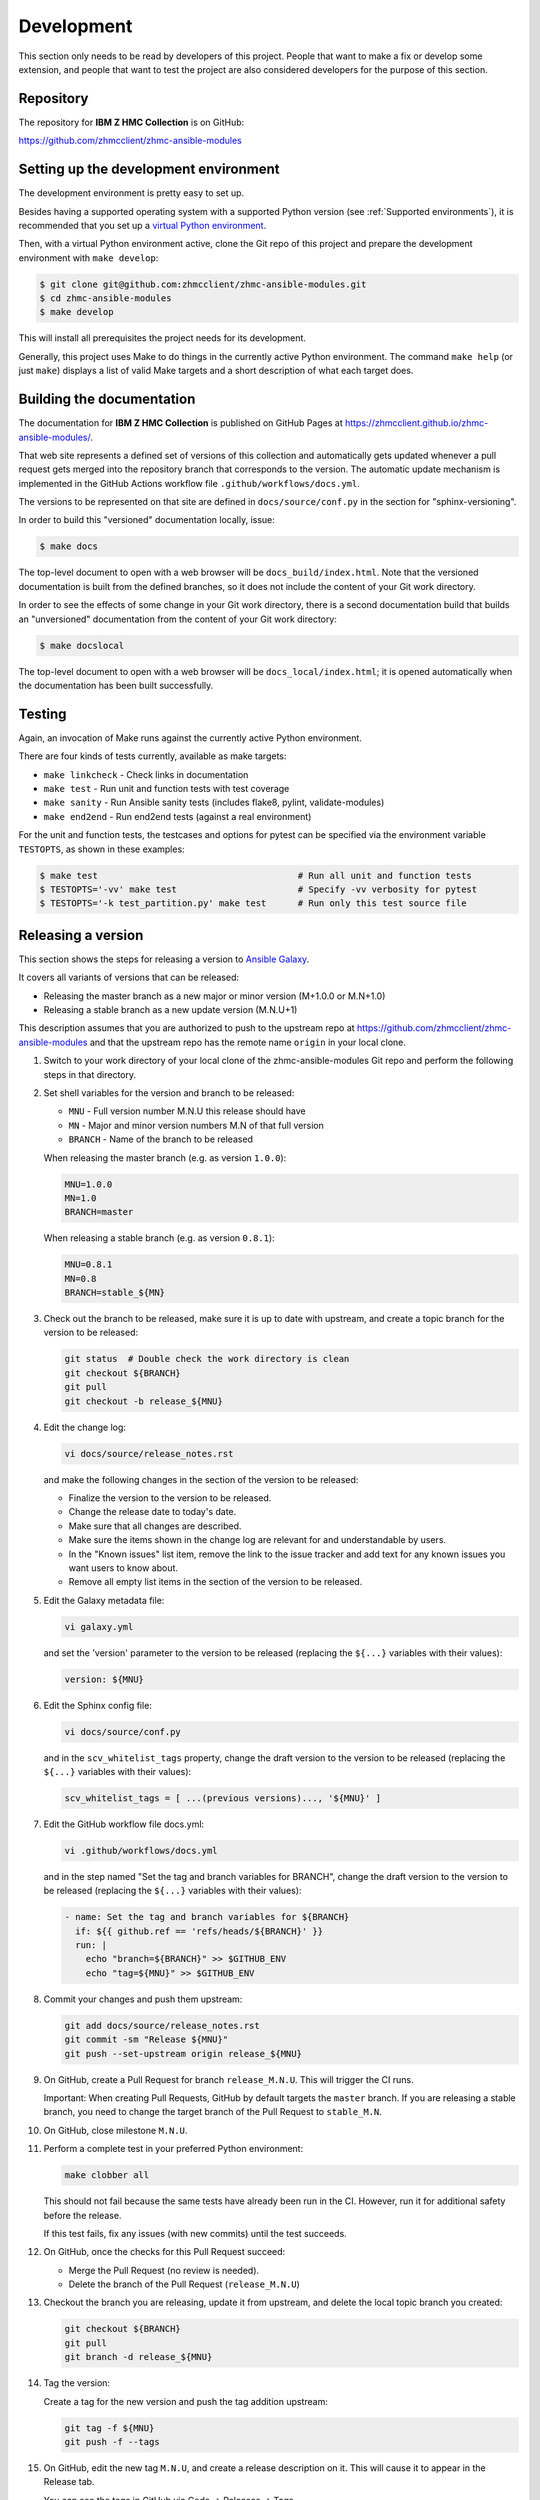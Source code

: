 .. Copyright 2017-2020 IBM Corp. All Rights Reserved.
..
.. Licensed under the Apache License, Version 2.0 (the "License");
.. you may not use this file except in compliance with the License.
.. You may obtain a copy of the License at
..
..    http://www.apache.org/licenses/LICENSE-2.0
..
.. Unless required by applicable law or agreed to in writing, software
.. distributed under the License is distributed on an "AS IS" BASIS,
.. WITHOUT WARRANTIES OR CONDITIONS OF ANY KIND, either express or implied.
.. See the License for the specific language governing permissions and
.. limitations under the License.
..


.. _`Development`:

Development
===========

This section only needs to be read by developers of this project. People that
want to make a fix or develop some extension, and people that want to test the
project are also considered developers for the purpose of this section.


.. _`Repository`:

Repository
----------

The repository for **IBM Z HMC Collection** is on GitHub:

https://github.com/zhmcclient/zhmc-ansible-modules


.. _`Setting up the development environment`:

Setting up the development environment
--------------------------------------

The development environment is pretty easy to set up.

Besides having a supported operating system with a supported Python version
(see :ref:`Supported environments`), it is recommended that you set up a
`virtual Python environment`_.

.. _virtual Python environment: http://docs.python-guide.org/en/latest/dev/virtualenvs/

Then, with a virtual Python environment active, clone the Git repo of this
project and prepare the development environment with ``make develop``:

.. code-block:: sh

    $ git clone git@github.com:zhmcclient/zhmc-ansible-modules.git
    $ cd zhmc-ansible-modules
    $ make develop

This will install all prerequisites the project needs for its development.

Generally, this project uses Make to do things in the currently active
Python environment. The command ``make help`` (or just ``make``) displays a
list of valid Make targets and a short description of what each target does.


.. _`Building the documentation`:

Building the documentation
--------------------------

The documentation for **IBM Z HMC Collection** is published
on GitHub Pages at https://zhmcclient.github.io/zhmc-ansible-modules/.

That web site represents a defined set of versions of this collection and
automatically gets updated whenever a pull request gets merged into the
repository branch that corresponds to the version. The automatic update
mechanism is implemented in the GitHub Actions workflow file
``.github/workflows/docs.yml``.

The versions to be represented on that site are defined in ``docs/source/conf.py``
in the section for "sphinx-versioning".

In order to build this "versioned" documentation locally, issue:

.. code-block:: sh

    $ make docs

The top-level document to open with a web browser will be
``docs_build/index.html``. Note that the versioned documentation is built from
the defined branches, so it does not include the content of your Git work
directory.

In order to see the effects of some change in your Git work directory, there
is a second documentation build that builds an "unversioned" documentation
from the content of your Git work directory:

.. code-block:: sh

    $ make docslocal

The top-level document to open with a web browser will be
``docs_local/index.html``; it is opened automatically when the documentation
has been built successfully.


.. _`Testing`:

Testing
-------

Again, an invocation of Make runs against the currently active Python environment.

There are four kinds of tests currently, available as make targets:

* ``make linkcheck`` - Check links in documentation
* ``make test`` - Run unit and function tests with test coverage
* ``make sanity`` - Run Ansible sanity tests (includes flake8, pylint, validate-modules)
* ``make end2end`` - Run end2end tests (against a real environment)

For the unit and function tests, the testcases and options for pytest
can be specified via the environment variable ``TESTOPTS``, as shown in these
examples:

.. code-block:: sh

    $ make test                                      # Run all unit and function tests
    $ TESTOPTS='-vv' make test                       # Specify -vv verbosity for pytest
    $ TESTOPTS='-k test_partition.py' make test      # Run only this test source file


.. _`Releasing a version`:

Releasing a version
-------------------

This section shows the steps for releasing a version to `Ansible Galaxy
<https://galaxy.ansible.com/>`_.

It covers all variants of versions that can be released:

* Releasing the master branch as a new major or minor version (M+1.0.0 or M.N+1.0)
* Releasing a stable branch as a new update version (M.N.U+1)

This description assumes that you are authorized to push to the upstream repo
at https://github.com/zhmcclient/zhmc-ansible-modules and that the upstream repo
has the remote name ``origin`` in your local clone.

1.  Switch to your work directory of your local clone of the
    zhmc-ansible-modules Git repo and perform the following steps in that
    directory.

2.  Set shell variables for the version and branch to be released:

    * ``MNU`` - Full version number M.N.U this release should have
    * ``MN`` - Major and minor version numbers M.N of that full version
    * ``BRANCH`` - Name of the branch to be released

    When releasing the master branch (e.g. as version ``1.0.0``):

    .. code-block:: sh

        MNU=1.0.0
        MN=1.0
        BRANCH=master

    When releasing a stable branch (e.g. as version ``0.8.1``):

    .. code-block:: sh

        MNU=0.8.1
        MN=0.8
        BRANCH=stable_${MN}

3.  Check out the branch to be released, make sure it is up to date with
    upstream, and create a topic branch for the version to be released:

    .. code-block:: sh

        git status  # Double check the work directory is clean
        git checkout ${BRANCH}
        git pull
        git checkout -b release_${MNU}

4.  Edit the change log:

    .. code-block:: sh

        vi docs/source/release_notes.rst

    and make the following changes in the section of the version to be released:

    * Finalize the version to the version to be released.
    * Change the release date to today's date.
    * Make sure that all changes are described.
    * Make sure the items shown in the change log are relevant for and
      understandable by users.
    * In the "Known issues" list item, remove the link to the issue tracker and
      add text for any known issues you want users to know about.
    * Remove all empty list items in the section of the version to be released.

5.  Edit the Galaxy metadata file:

    .. code-block:: sh

        vi galaxy.yml

    and set the 'version' parameter to the version to be released (replacing
    the ``${...}`` variables with their values):

    .. code-block:: yaml

        version: ${MNU}

6.  Edit the Sphinx config file:

    .. code-block:: sh

        vi docs/source/conf.py

    and in the ``scv_whitelist_tags`` property, change the draft version
    to the version to be released (replacing the ``${...}`` variables with
    their values):

    .. # Note: Using python fails rstcheck on Python 3.5
    .. code-block:: text

        scv_whitelist_tags = [ ...(previous versions)..., '${MNU}' ]

7.  Edit the GitHub workflow file docs.yml:

    .. code-block:: sh

        vi .github/workflows/docs.yml

    and in the step named "Set the tag and branch variables for BRANCH",
    change the draft version to the version to be released (replacing the
    ``${...}`` variables with their values):

    .. code-block:: yaml

        - name: Set the tag and branch variables for ${BRANCH}
          if: ${{ github.ref == 'refs/heads/${BRANCH}' }}
          run: |
            echo "branch=${BRANCH}" >> $GITHUB_ENV
            echo "tag=${MNU}" >> $GITHUB_ENV

8.  Commit your changes and push them upstream:

    .. code-block:: sh

        git add docs/source/release_notes.rst
        git commit -sm "Release ${MNU}"
        git push --set-upstream origin release_${MNU}

9.  On GitHub, create a Pull Request for branch ``release_M.N.U``. This will
    trigger the CI runs.

    Important: When creating Pull Requests, GitHub by default targets the
    ``master`` branch. If you are releasing a stable branch, you need to change
    the target branch of the Pull Request to ``stable_M.N``.

10. On GitHub, close milestone ``M.N.U``.

11. Perform a complete test in your preferred Python environment:

    .. code-block:: sh

        make clobber all

    This should not fail because the same tests have already been run in the
    CI. However, run it for additional safety before the release.

    If this test fails, fix any issues (with new commits) until the test
    succeeds.

12. On GitHub, once the checks for this Pull Request succeed:

    * Merge the Pull Request (no review is needed).

    * Delete the branch of the Pull Request (``release_M.N.U``)

13. Checkout the branch you are releasing, update it from upstream, and delete
    the local topic branch you created:

    .. code-block:: sh

        git checkout ${BRANCH}
        git pull
        git branch -d release_${MNU}

14. Tag the version:

    Create a tag for the new version and push the tag addition upstream:

    .. code-block:: sh

        git tag -f ${MNU}
        git push -f --tags

15. On GitHub, edit the new tag ``M.N.U``, and create a release description on
    it. This will cause it to appear in the Release tab.

    You can see the tags in GitHub via Code -> Releases -> Tags.

16. Publish the collection to Ansible Galaxy:

    .. code-block:: sh

        make upload

    This will show the package version and will ask for confirmation.

    **Important:** Double check that the correct package version (``M.N.U``,
    without any development suffix) is shown.

    **Attention!!** This only works once for each version. You cannot
    re-release the same version to Ansible Galaxy, or otherwise update it.

    Verify that the released version arrived on Ansible Galaxy at
    https://galaxy.ansible.com/ibm/zhmc/

17. If you released the master branch, it needs a new fix stream.

    Create a branch for its fix stream and push it upstream:

    .. code-block:: sh

        git checkout -b stable_${MN}
        git push --set-upstream origin stable_${MN}


.. _`Starting a new version`:

Starting a new version
----------------------

This section shows the steps for starting development of a new version.

These steps may be performed right after the steps for
:ref:`releasing a version`, or independently.

This section covers all variants of new versions:

* A new major or minor version for new development based upon the master branch.
* A new update (=fix) version based on a stable branch.

This description assumes that you are authorized to push to the upstream repo
at https://github.com/zhmcclient/zhmc-ansible-modules and that the upstream repo
has the remote name ``origin`` in your local clone.

1.  Switch to your work directory of your local clone of the
    zhmc-ansible-modules Git repo and perform the following steps in that
    directory.

2.  Set shell variables for the version to be started and its base branch:

    * ``MNU`` - Full version number M.N.U of the new version to be started
    * ``MN`` - Major and minor version numbers M.N of that full version
    * ``BRANCH`` - Name of the branch the new version is based upon
    * ``MNUD`` - Full version number of the new version to be
      started, plus draft version suffix, i.e. M.N.U-dev1

    When starting a (major or minor) version (e.g. ``1.1.0``) based on the
    master branch:

    .. code-block:: sh

        MNU=1.1.0
        MN=1.0
        BRANCH=master
        MNUD=${MNU}-dev1

    When starting an update (=fix) version (e.g. ``0.8.2``) based on a
    stable branch:

    .. code-block:: sh

        MNU=0.8.2
        MN=0.8
        BRANCH=stable_${MN}
        MNUD=${MNU}-dev1

3.  Check out the branch the new version is based on, make sure it is up to
    date with upstream, and create a topic branch for the new version:

    .. code-block:: sh

        git status  # Double check the work directory is clean
        git checkout ${BRANCH}
        git pull
        git checkout -b start_${MNU}

4.  Edit the change log:

    .. code-block:: sh

        vi docs/source/release_notes.rst

    and insert the following section before the top-most section, and update
    the version to the new version (replacing the ``${...}`` variables with
    their values):

    .. code-block:: rst

        Version ${MNUD}
        ------------------

        This version contains all fixes up to version M.N-1.x.

        Released: not yet

        **Incompatible changes:**

        **Deprecations:**

        **Bug fixes:**

        **Enhancements:**

        **Cleanup:**

        **Known issues:**

        * See `list of open issues`_.

        .. _`list of open issues`: https://github.com/zhmcclient/zhmc-ansible-modules/issues

5.  Edit the Galaxy metadata file:

    .. code-block:: sh

        vi galaxy.yml

    and update the version to the new draft version:

    .. code-block:: yaml

        version: ${MNUD}

    Note: The version must follow the rules for semantic versioning 2.0
    including the description of development/alpha/etc suffixes, as described
    in https://semver.org/

6.  Edit the Sphinx config file:

    .. code-block:: sh

        vi docs/source/conf.py

    and in the ``scv_whitelist_tags`` property, add the new draft version to
    the list (replacing the ``${...}`` variables with their values):

    .. # Note: Using python fails rstcheck on Python 3.5
    .. code-block:: text

        scv_whitelist_tags = [ ...(previous versions)..., '${MNUD}' ]

7.  Edit the GitHub workflow file docs.yml:

    .. code-block:: sh

        vi .github/workflows/docs.yml

    and add a step for defining the variables for the new draft version after
    the last such step (replacing the ``${...}`` variables with their values):

    .. code-block:: yaml

        - name: Set the tag and branch variables for ${BRANCH}
          if: ${{ github.ref == 'refs/heads/${BRANCH}' }}
          run: |
            echo "branch=${BRANCH}" >> $GITHUB_ENV
            echo "tag=${MNUD}" >> $GITHUB_ENV

8.  Commit your changes and push them upstream:

    .. code-block:: sh

        git add docs/source/release_notes.rst
        git commit -sm "Start ${MNU}"
        git push --set-upstream origin start_${MNU}

9.  Tag the branch with the new draft version and push the tag upstream:

    .. code-block:: sh

        git tag -f ${MNUD}
        git push -f --tags

10. On GitHub, create a Pull Request for branch ``start_M.N.U``.

    Important: When creating Pull Requests, GitHub by default targets the
    ``master`` branch. If you are starting based on a stable branch, you need
    to change the target branch of the Pull Request to ``stable_M.N``.

11. On GitHub, create a milestone for the new version ``M.N.U``.

    You can create a milestone in GitHub via Issues -> Milestones -> New
    Milestone.

12. On GitHub, go through all open issues and pull requests that still have
    milestones for previous releases set, and either set them to the new
    milestone, or to have no milestone.

13. On GitHub, once the checks for this Pull Request succeed:

    * Merge the Pull Request (no review is needed)
    * Delete the branch of the Pull Request (``start_M.N.U``)

14. Checkout the branch the new version is based on, update it from upstream,
    and delete the local topic branch you created:

    .. code-block:: sh

        git checkout ${BRANCH}
        git pull
        git branch -d start_${MNU}
